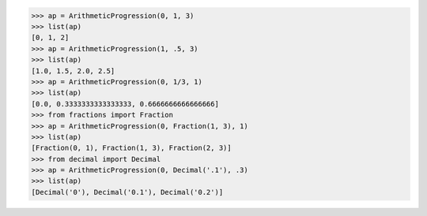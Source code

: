 >>> ap = ArithmeticProgression(0, 1, 3)
>>> list(ap)
[0, 1, 2]
>>> ap = ArithmeticProgression(1, .5, 3)
>>> list(ap)
[1.0, 1.5, 2.0, 2.5]
>>> ap = ArithmeticProgression(0, 1/3, 1) 
>>> list(ap)
[0.0, 0.3333333333333333, 0.6666666666666666]
>>> from fractions import Fraction
>>> ap = ArithmeticProgression(0, Fraction(1, 3), 1)
>>> list(ap)
[Fraction(0, 1), Fraction(1, 3), Fraction(2, 3)]
>>> from decimal import Decimal
>>> ap = ArithmeticProgression(0, Decimal('.1'), .3)
>>> list(ap)
[Decimal('0'), Decimal('0.1'), Decimal('0.2')]